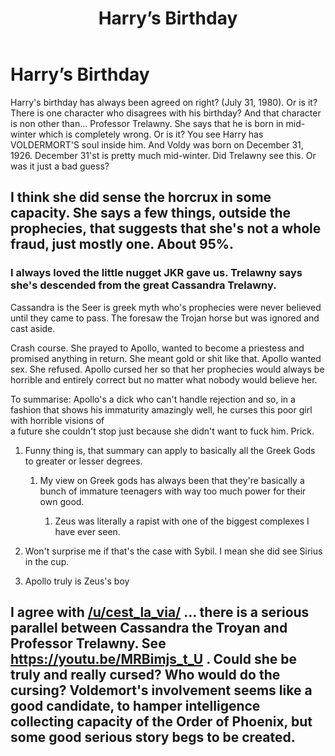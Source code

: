 #+TITLE: Harry’s Birthday

* Harry’s Birthday
:PROPERTIES:
:Author: ChickemsThe2
:Score: 30
:DateUnix: 1611642302.0
:DateShort: 2021-Jan-26
:FlairText: Discussion
:END:
Harry's birthday has always been agreed on right? (July 31, 1980). Or is it? There is one character who disagrees with his birthday? And that character is non other than... Professor Trelawny. She says that he is born in mid-winter which is completely wrong. Or is it? You see Harry has VOLDERMORT'S soul inside him. And Voldy was born on December 31, 1926. December 31'st is pretty much mid-winter. Did Trelawny see this. Or was it just a bad guess?


** I think she did sense the horcrux in some capacity. She says a few things, outside the prophecies, that suggests that she's not a whole fraud, just mostly one. About 95%.
:PROPERTIES:
:Author: Ash_Lestrange
:Score: 30
:DateUnix: 1611644533.0
:DateShort: 2021-Jan-26
:END:

*** I always loved the little nugget JKR gave us. Trelawny says she's descended from the great Cassandra Trelawny.

Cassandra is the Seer is greek myth who's prophecies were never believed until they came to pass. The foresaw the Trojan horse but was ignored and cast aside.

Crash course. She prayed to Apollo, wanted to become a priestess and promised anything in return. She meant gold or shit like that. Apollo wanted sex. She refused. Apollo cursed her so that her prophecies would always be horrible and entirely correct but no matter what nobody would believe her.

To summarise: Apollo's a dick who can't handle rejection and so, in a fashion that shows his immaturity amazingly well, he curses this poor girl with horrible visions of\\
a future she couldn't stop just because she didn't want to fuck him. Prick.
:PROPERTIES:
:Author: cest_la_via
:Score: 27
:DateUnix: 1611647277.0
:DateShort: 2021-Jan-26
:END:

**** Funny thing is, that summary can apply to basically all the Greek Gods to greater or lesser degrees.
:PROPERTIES:
:Author: Raesong
:Score: 15
:DateUnix: 1611657731.0
:DateShort: 2021-Jan-26
:END:

***** My view on Greek gods has always been that they're basically a bunch of immature teenagers with way too much power for their own good.
:PROPERTIES:
:Author: Fredrik1994
:Score: 4
:DateUnix: 1611672720.0
:DateShort: 2021-Jan-26
:END:

****** Zeus was literally a rapist with one of the biggest complexes I have ever seen.
:PROPERTIES:
:Author: cest_la_via
:Score: 2
:DateUnix: 1611679365.0
:DateShort: 2021-Jan-26
:END:


**** Won't surprise me if that's the case with Sybil. I mean she did see Sirius in the cup.
:PROPERTIES:
:Author: DeDe_at_it_again
:Score: 5
:DateUnix: 1611659124.0
:DateShort: 2021-Jan-26
:END:


**** Apollo truly is Zeus's boy
:PROPERTIES:
:Author: redpxtato
:Score: 1
:DateUnix: 1611681128.0
:DateShort: 2021-Jan-26
:END:


** I agree with [[/u/cest_la_via/]] ... there is a serious parallel between Cassandra the Troyan and Professor Trelawny. See [[https://youtu.be/MRBimjs_t_U]] . Could she be truly and really cursed? Who would do the cursing? Voldemort's involvement seems like a good candidate, to hamper intelligence collecting capacity of the Order of Phoenix, but some good serious story begs to be created.
:PROPERTIES:
:Author: ceplma
:Score: 4
:DateUnix: 1611649392.0
:DateShort: 2021-Jan-26
:END:

